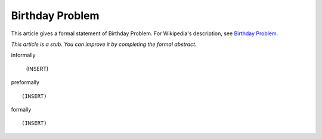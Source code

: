 Birthday Problem
----------------

This article gives a formal statement of Birthday Problem.  For Wikipedia's
description, see
`Birthday Problem <https://en.wikipedia.org/wiki/Birthday_problem>`_.

*This article is a stub. You can improve it by completing
the formal abstract.*

informally

  (INSERT)

preformally ::

  (INSERT)

formally ::

  (INSERT)
